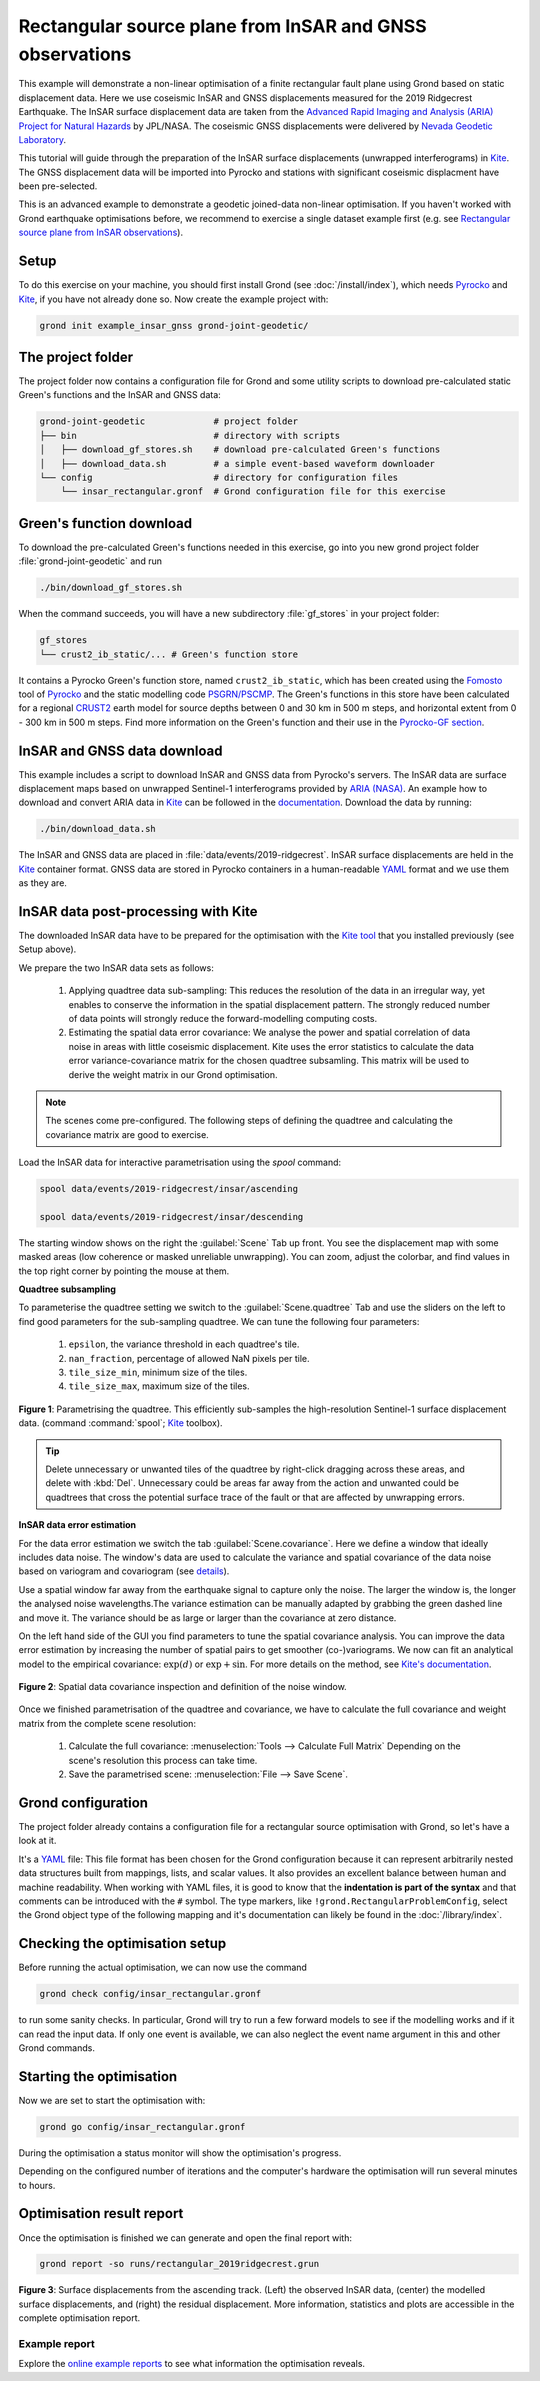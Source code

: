 Rectangular source plane from InSAR and GNSS observations
=========================================================

This example will demonstrate a non-linear optimisation of a finite rectangular fault plane using Grond based on static displacement data. Here we use coseismic InSAR and GNSS displacements measured for the 2019 Ridgecrest Earthquake. The InSAR surface displacement data are taken from the `Advanced Rapid Imaging and Analysis (ARIA) Project for Natural Hazards <https://aria.jpl.nasa.gov/>`_ by JPL/NASA. The coseismic GNSS displacements were delivered by `Nevada Geodetic Laboratory <http://geodesy.unr.edu/index.php>`_.

This tutorial will guide through the preparation of the InSAR surface displacements (unwrapped interferograms) in `Kite`_. The GNSS displacement data will be imported into Pyrocko and stations with significant coseismic displacment have been pre-selected.

This is an advanced example to demonstrate a geodetic joined-data non-linear optimisation. If you haven't worked with Grond earthquake optimisations before, we recommend to exercise a single dataset example first (e.g. see `Rectangular source plane from InSAR observations <https://pyrocko.org/docs/grond/docs/current/examples/satellite_insar/>`_).

Setup
-----

To do this exercise on your machine, you should first install Grond (see :doc:`/install/index`), which needs `Pyrocko <https://pyrocko.org/docs/current/install/>`__ and `Kite`_, if you have not already done so. Now create the example project with:

.. code-block :: sh

    grond init example_insar_gnss grond-joint-geodetic/

The project folder
------------------

The project folder now contains a configuration file for Grond and some utility scripts to download pre-calculated static Green's functions and the InSAR and GNSS data:

.. code-block :: sh
    
    grond-joint-geodetic             # project folder
    ├── bin                          # directory with scripts
    │   ├── download_gf_stores.sh    # download pre-calculated Green's functions
    │   ├── download_data.sh         # a simple event-based waveform downloader
    └── config                       # directory for configuration files
        └── insar_rectangular.gronf  # Grond configuration file for this exercise

Green's function download
-------------------------

To download the pre-calculated Green's functions needed in this exercise, go into you new grond project folder :file:`grond-joint-geodetic` and run

.. code-block :: sh
    
    ./bin/download_gf_stores.sh

When the command succeeds, you will have a new subdirectory :file:`gf_stores` in your project folder:

.. code-block :: sh

    gf_stores
    └── crust2_ib_static/... # Green's function store

It contains a Pyrocko Green's function store, named ``crust2_ib_static``, which has been created using the `Fomosto <https://pyrocko.org/docs/current/apps/fomosto/index.html>`_ tool of `Pyrocko <http://pyrocko.org/>`_ and the static modelling code `PSGRN/PSCMP <https://pyrocko.org/docs/current/apps/fomosto/backends.html#the-psgrn-pscmp-backend>`_. The Green's functions in this store have been calculated for a regional `CRUST2 <https://igppweb.ucsd.edu/~gabi/crust2.html>`_ earth model for source depths between 0 and 30 km in 500 m steps, and horizontal extent from 0 - 300 km in 500 m steps. Find more information on the Green's function and their use in the `Pyrocko-GF section <https://pyrocko.org/docs/current/topics/pyrocko-gf.html>`_.

InSAR and GNSS data download
----------------------------

This example includes a script to download InSAR and GNSS data from Pyrocko's servers. The InSAR data are surface displacement maps based on unwrapped Sentinel-1 interferograms provided by `ARIA (NASA) <https://aria.jpl.nasa.gov/>`_. An example how to download and convert ARIA data in `Kite`_ can be followed in the `documentation <https://pyrocko.org/docs/kite/>`_. Download the data by running:

.. code-block :: sh
    
    ./bin/download_data.sh

The InSAR and GNSS data are placed in :file:`data/events/2019-ridgecrest`. InSAR surface displacements are held in the `Kite`_ container format. GNSS data are stored in Pyrocko containers in a human-readable `YAML`_ format and we use them as they are.

InSAR data post-processing with Kite
------------------------------------

The downloaded InSAR data have to be prepared for the optimisation with the `Kite tool <https://pyrocko.org/docs/kite/>`_  that you installed previously (see Setup above).

We prepare the two InSAR data sets as follows:

    1. Applying quadtree data sub-sampling: This reduces the resolution of the data in an irregular way, yet enables to conserve the information in  the spatial displacement pattern. The strongly reduced number of data points will strongly reduce the forward-modelling computing costs.

    2. Estimating the spatial data error covariance: We analyse the power and spatial correlation of data noise in areas with little coseismic displacement. Kite uses the error statistics to calculate the data error variance-covariance matrix for the chosen quadtree subsamling. This matrix will be used to derive the weight matrix in our Grond optimisation.


.. note ::
    The scenes come pre-configured. The following steps of defining the quadtree and calculating the covariance matrix are good to exercise.

Load the InSAR data for interactive parametrisation using the `spool` command:

.. code-block :: sh

    spool data/events/2019-ridgecrest/insar/ascending

    spool data/events/2019-ridgecrest/insar/descending

The starting window shows on the right the :guilabel:`Scene` Tab up front. You see the displacement map with some masked areas (low coherence or masked unreliable unwrapping). You can zoom, adjust the colorbar, and find values in the top right corner by pointing the mouse at them. 

**Quadtree subsampling**


To parameterise the quadtree setting we switch to the :guilabel:`Scene.quadtree` Tab and use the sliders on the left to find good parameters for the sub-sampling quadtree. We can tune the following four parameters:

    1. ``epsilon``, the variance threshold in each quadtree's tile.
    2. ``nan_fraction``, percentage of allowed NaN pixels per tile.
    3. ``tile_size_min``, minimum size of the tiles.
    4. ``tile_size_max``, maximum size of the tiles.

.. figure:: ../../images/example_spool-ridgecrest-quadtree.png
    :name: Fig. 1 Example InSAR quadtree
    :width: 100%
    :align: center
    
    **Figure 1**: Parametrising the quadtree. This efficiently sub-samples the high-resolution Sentinel-1 surface displacement data. (command :command:`spool`; `Kite`_ toolbox).

.. tip ::
    
    Delete unnecessary or unwanted tiles of the quadtree by right-click dragging across these areas, and delete with :kbd:`Del`. Unnecessary could be areas far away from the action and unwanted could be quadtrees that cross the potential surface trace of the fault or that are affected by unwrapping errors.


**InSAR data error estimation**


For the data error estimation we switch the tab :guilabel:`Scene.covariance`. Here we define a window that ideally includes data noise. The window's data are used to calculate the variance and spatial covariance of the data noise based on variogram and covariogram (see `details <https://pyrocko.org/kite/docs/current/examples/covariance.html>`_).

Use a spatial window far away from the earthquake signal to capture only the noise. The larger the window is, the longer the analysed noise wavelengths.The variance estimation can be manually adapted by grabbing the green dashed line and move it. The variance should be as large or larger than the covariance at zero distance.

On the left hand side of the GUI you find parameters to tune the spatial covariance analysis.  You can improve the data error estimation by increasing the number of spatial pairs to get smoother (co-)variograms. We now can fit an analytical model to the empirical covariance: :math:`\exp(d)` or :math:`\exp + \sin`. For more details on the method, see `Kite's documentation <https://pyrocko.org/docs/kite/current>`_.

.. figure:: ../../images/example_spool-ridgecrest-covariance.png
    :name: Fig. 2 Example InSAR covariance
    :width: 100%
    :align: center
    
    **Figure 2**: Spatial data covariance inspection and definition of the noise window.

Once we finished parametrisation of the quadtree and covariance, we have to calculate the full covariance and weight matrix from the complete scene resolution:

    1. Calculate the full covariance: :menuselection:`Tools --> Calculate Full Matrix`
       Depending on the scene's resolution this process can take time.
    2. Save the parametrised scene: :menuselection:`File --> Save Scene`.


Grond configuration
-------------------

The project folder already contains a configuration file for a rectangular source optimisation with Grond, so let's have a look at it.

It's a `YAML`_ file: This file format has been chosen for the Grond configuration because it can represent arbitrarily nested data structures built from mappings, lists, and scalar values. It also provides an excellent balance between human and machine readability. When working with YAML files, it is good to know that the **indentation is part of the syntax** and that comments can be introduced with the ``#`` symbol. The type markers, like ``!grond.RectangularProblemConfig``, select the Grond object type of the following mapping and it's documentation can likely be found in the :doc:`/library/index`.


.. literalinclude :: ../../../../examples/example_insar_gnss/config/insar_rectangular.gronf
    :language: yaml
    :caption: config/insar_rectangular.gronf (in project folder)


Checking the optimisation setup
-------------------------------

Before running the actual optimisation, we can now use the command

.. code-block :: sh
    
    grond check config/insar_rectangular.gronf

to run some sanity checks. In particular, Grond will try to run a few forward models to see if the modelling works and if it can read the input data. If only one event is available, we can also neglect the event name argument in this and other Grond commands.


Starting the optimisation
-------------------------

Now we are set to start the optimisation with:

.. code-block :: sh

    grond go config/insar_rectangular.gronf


During the optimisation a status monitor will show the optimisation's progress.

.. raw:: html
    
    <script id="asciicast-1wi554jdNaO8Pn2HNx3hJaw9g" src="https://asciinema.org/a/1wi554jdNaO8Pn2HNx3hJaw9g.js" async></script>

Depending on the configured number of iterations and the computer's hardware the optimisation will run several minutes to hours.


Optimisation result report
--------------------------

Once the optimisation is finished we can generate and open the final report with:

.. code-block :: sh

    grond report -so runs/rectangular_2019ridgecrest.grun


.. figure:: ../../images/example_spool-ridgecrest-result.png
    :name: Fig. 3 2019 Ridgecrest model result
    :width: 80%
    :align: center
    
    **Figure 3**: Surface displacements from the ascending track. (Left) the observed InSAR data, (center) the modelled surface displacements, and (right) the residual displacement. More information, statistics and plots are accessible in the complete optimisation report.


Example report
~~~~~~~~~~~~~~

Explore the `online example reports <https://pyrocko.org/grond/reports>`_ to see what information the optimisation reveals.


.. _Kite: https://pyrocko.org/docs/kite/current/
.. _YAML: https://en.wikipedia.org/wiki/YAML


